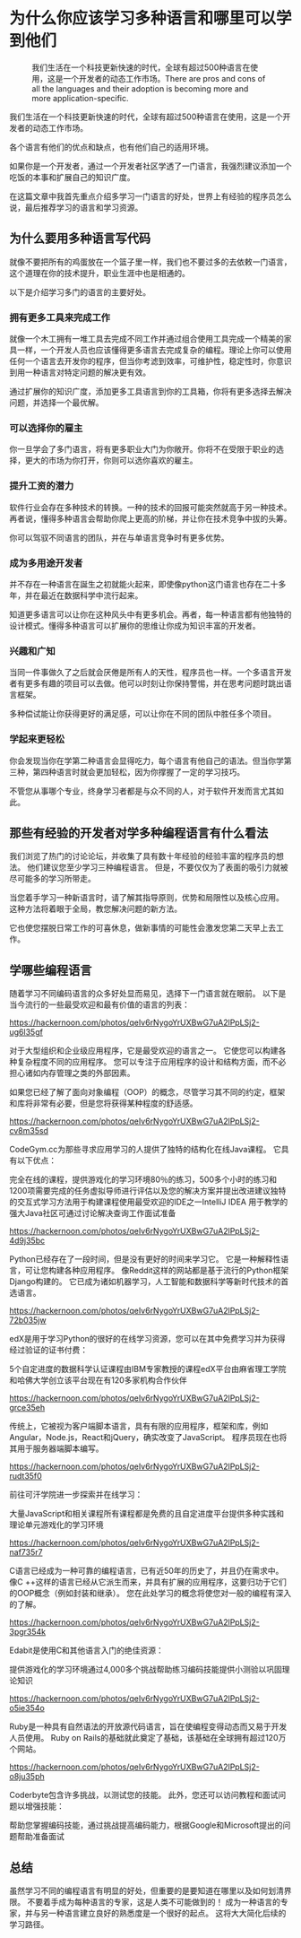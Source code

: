 #+STARTUP: showall

* 为什么你应该学习多种语言和哪里可以学到他们

  #+CAPTION: 我们生活在一个科技更新快速的时代，全球有超过500种语言在使用，这是一个开发者的动态工作市场。There are pros and cons of all the languages and their adoption is becoming more and more application-specific.
  #+NAME: cookie
  [[https://hackernoon.com/drafts/8cnv3597.png]]

  我们生活在一个科技更新快速的时代，全球有超过500种语言在使用，这是一个开发者的动态工作市场。

  各个语言有他们的优点和缺点，也有他们自己的适用环境。

  如果你是一个开发者，通过一个开发者社区学透了一门语言，我强烈建议添加一个吃饭的本事和扩展自己的知识广度。

  在这篇文章中我首先重点介绍多学习一门语言的好处，世界上有经验的程序员怎么说，最后推荐学习的语言和学习资源。

** 为什么要用多种语言写代码

   就像不要把所有的鸡蛋放在一个篮子里一样，我们也不要过多的去依敕一门语言，这个道理在你的技术提升，职业生涯中也是相通的。

   以下是介绍学习多门的语言的主要好处。

*** 拥有更多工具来完成工作

    就像一个木工拥有一堆工具去完成不同工作并通过组合使用工具完成一个精美的家具一样，一个开发人员也应该懂得更多语言去完成复杂的编程。理论上你可以使用任何一个语言去开发你的程序，但当你考滤到效率，可维护性，稳定性时，你意识到用一种语言对特定问题的解决更有效。

    通过扩展你的知识广度，添加更多工具语言到你的工具箱，你将有更多选择去解决问题，并选择一个最优解。

*** 可以选择你的雇主

    你一旦学会了多门语言，将有更多职业大门为你敞开。你将不在受限于职业的选择，更大的市场为你打开，你则可以选你喜欢的雇主。

*** 提升工资的潜力

    软件行业会存在多种技术的转换。一种的技术的回报可能突然就高于另一种技术。再者说，懂得多种语言会帮助你爬上更高的阶梯，并让你在技术竞争中拔的头筹。

    你可以驾驭不同语言的团队，并在与单语言竞争时有更多优势。

*** 成为多用途开发者

    并不存在一种语言在誕生之初就能火起来，即使像python这门语言也存在二十多年，并在最近在数据科学中流行起来。

    知道更多语言可以让你在这种风头中有更多机会。再者，每一种语言都有他独特的设计模式。懂得多种语言可以扩展你的思维让你成为知识丰富的开发者。

*** 兴趣和广知

    当同一件事做久了之后就会厌倦是所有人的天性，程序员也一样。一个多语言开发者有更多有趣的项目可以去做。他可以时刻让你保持警惕，并在思考问题时跳出语言框架。

    多种偿试能让你获得更好的满足感，可以让你在不同的团队中胜任多个项目。

*** 学起来更轻松

    你会发现当你在学第二种语言会显得吃力，每个语言有他自己的语法。但当你学第三种，第四种语言时就会更加轻松，因为你撑握了一定的学习技巧。

    不管您从事哪个专业，终身学习者都是与众不同的人，对于软件开发而言尤其如此。

** 那些有经验的开发者对学多种编程语言有什么看法

   我们浏览了热门的讨论论坛，并收集了具有数十年经验的经验丰富的程序员的想法。 他们建议您至少学习三种编程语言。 但是，不要仅仅为了表面的吸引力就被尽可能多的学习所带走。

   当您着手学习一种新语言时，请了解其指导原则，优势和局限性以及核心应用。 这种方法将着眼于全局，教您解决问题的新方法。

   它也使您摆脱日常工作的可喜休息，做新事情的可能性会激发您第二天早上去工作。

** 学哪些编程语言

   随着学习不同编码语言的众多好处显而易见，选择下一门语言就在眼前。 以下是当今流行的一些最受欢迎和最有价值的语言的列表：

   [[https://hackernoon.com/photos/qeIv6rNygoYrUXBwG7uA2lPpLSj2-ug6l35gf]]

   对于大型组织和企业级应用程序，它是最受欢迎的语言之一。 它使您可以构建各种复杂程度不同的应用程序。 您可以专注于应用程序的设计和结构方面，而不必担心诸如内存管理之类的外部因素。

   如果您已经了解了面向对象编程（OOP）的概念，尽管学习其不同的约定，框架和库将非常有必要，但是您将获得某种程度的舒适感。

   [[https://hackernoon.com/photos/qeIv6rNygoYrUXBwG7uA2lPpLSj2-cv8m35sd]]

   CodeGym.cc为那些寻求应用学习的人提供了独特的结构化在线Java课程。 它具有以下优点：

   完全在线的课程，提供游戏化的学习环境80％的练习，500多个小时的练习和1200项需要完成的任务虚拟导师进行评估以及您的解决方案并提出改进建议独特的交互式学习方法用于构建课程使用最受欢迎的IDE之一IntelliJ IDEA 用于教学的强大Java社区可通过讨论解决查询工作面试准备

   [[https://hackernoon.com/photos/qeIv6rNygoYrUXBwG7uA2lPpLSj2-4d9j35bc]]

   Python已经存在了一段时间，但是没有更好的时间来学习它。 它是一种解释性语言，可让您构建各种应用程序。 像Reddit这样的网站都是基于流行的Python框架Django构建的。 它已成为诸如机器学习，人工智能和数据科学等新时代技术的首选语言。

   [[https://hackernoon.com/photos/qeIv6rNygoYrUXBwG7uA2lPpLSj2-72b035jw]]

   edX是用于学习Python的很好的在线学习资源，您可以在其中免费学习并为获得经过验证的证书付费：

   5个自定进度的数据科学认证课程由IBM专家教授的课程edX平台由麻省理工学院和哈佛大学创立该平台现在有120多家机构合作伙伴

   [[https://hackernoon.com/photos/qeIv6rNygoYrUXBwG7uA2lPpLSj2-grce35eh]]

   传统上，它被视为客户端脚本语言，具有有限的应用程序，框架和库，例如Angular，Node.js，React和jQuery，确实改变了JavaScript。 程序员现在也将其用于服务器端脚本编写。

   [[https://hackernoon.com/photos/qeIv6rNygoYrUXBwG7uA2lPpLSj2-rudt35f0]]

   前往可汗学院进一步探索并在线学习：

   大量JavaScript和相关课程所有课程都是免费的且自定进度平台提供多种实践和理论单元游戏化的学习环境

   [[https://hackernoon.com/photos/qeIv6rNygoYrUXBwG7uA2lPpLSj2-naf735r7]]

   C语言已经成为一种可靠的编程语言，已有近50年的历史了，并且仍在需求中。 像C ++这样的语言已经从它派生而来，并具有扩展的应用程序，这要归功于它们的OOP概念（例如封装和继承）。 您在此处学习的概念将使您对一般的编程有深入的了解。

   [[https://hackernoon.com/photos/qeIv6rNygoYrUXBwG7uA2lPpLSj2-3pgr354k]]

   Edabit是使用C和其他语言入门的绝佳资源：

   提供游戏化的学习环境通过4,000多个挑战帮助练习编码技能提供小测验以巩固理论知识

   [[https://hackernoon.com/photos/qeIv6rNygoYrUXBwG7uA2lPpLSj2-o5ie354o]]

   Ruby是一种具有自然语法的开放源代码语言，旨在使编程变得动态而又易于开发人员使用。 Ruby on Rails的基础就此奠定了基础，该基础在全球拥有超过120万个网站。

   [[https://hackernoon.com/photos/qeIv6rNygoYrUXBwG7uA2lPpLSj2-o8ju35ph]]

   Coderbyte包含许多挑战，以测试您的技能。 此外，您还可以访问教程和面试问题以增强技能：

   帮助您掌握编码技能，通过挑战提高编码能力，根据Google和Microsoft提出的问题帮助准备面试

** 总结

   虽然学习不同的编程语言有明显的好处，但重要的是要知道在哪里以及如何划清界限。 不要着手成为每种语言的专家，这是人类不可能做到的！ 成为一种语言的专家，并与另一种语言建立良好的熟悉度是一个很好的起点。 这将大大简化后续的学习路径。
